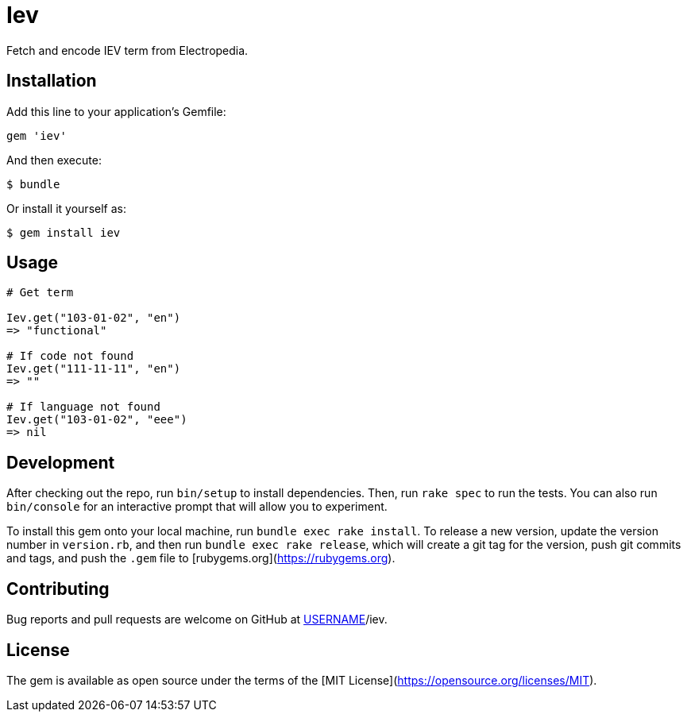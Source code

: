 = Iev

Fetch and encode IEV term from Electropedia.

== Installation

Add this line to your application's Gemfile:

[source, ruby]
----
gem 'iev'
----

And then execute:

    $ bundle

Or install it yourself as:

    $ gem install iev

== Usage

[source, ruby]
----
# Get term

Iev.get("103-01-02", "en")
=> "functional"

# If code not found
Iev.get("111-11-11", "en")
=> ""

# If language not found
Iev.get("103-01-02", "eee")
=> nil
----

== Development

After checking out the repo, run `bin/setup` to install dependencies. Then, run `rake spec` to run the tests. You can also run `bin/console` for an interactive prompt that will allow you to experiment.

To install this gem onto your local machine, run `bundle exec rake install`. To release a new version, update the version number in `version.rb`, and then run `bundle exec rake release`, which will create a git tag for the version, push git commits and tags, and push the `.gem` file to [rubygems.org](https://rubygems.org).

== Contributing

Bug reports and pull requests are welcome on GitHub at https://github.com/[USERNAME]/iev.

== License

The gem is available as open source under the terms of the [MIT License](https://opensource.org/licenses/MIT).

